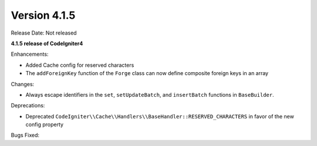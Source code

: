 Version 4.1.5
=============

Release Date: Not released

**4.1.5 release of CodeIgniter4**

Enhancements:

- Added Cache config for reserved characters
- The ``addForeignKey`` function of the ``Forge`` class can now define composite foreign keys in an array

Changes:

- Always escape identifiers in the ``set``, ``setUpdateBatch``, and ``insertBatch`` functions in ``BaseBuilder``.

Deprecations:

- Deprecated ``CodeIgniter\\Cache\\Handlers\\BaseHandler::RESERVED_CHARACTERS`` in favor of the new config property

Bugs Fixed:
